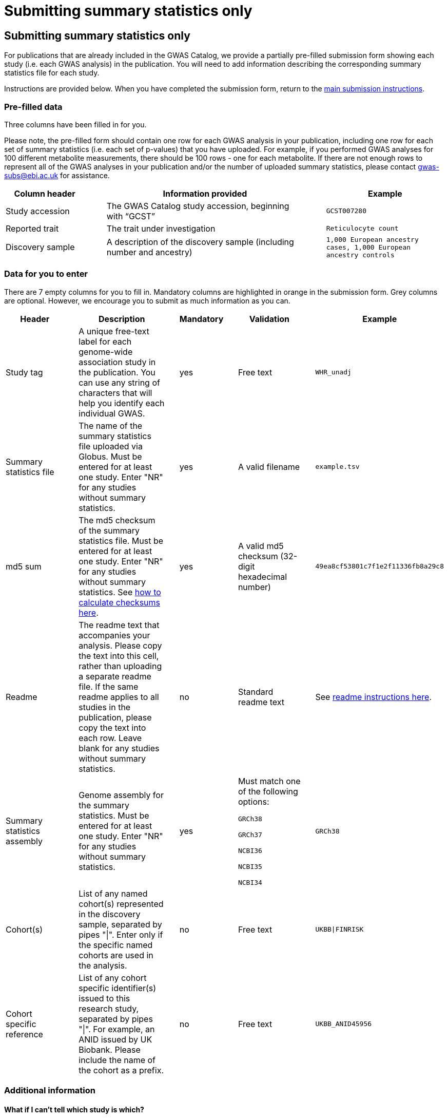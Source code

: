 = Submitting summary statistics only

== Submitting summary statistics only

For publications that are already included in the GWAS Catalog, we provide a partially pre-filled submission form showing each study (i.e. each GWAS analysis) in the publication. You will need to add information describing the corresponding summary statistics file for each study.

Instructions are provided below. When you have completed the submission form, return to the https://www.ebi.ac.uk/gwas/docs/submission#link-13[main submission instructions^].

=== Pre-filled data

Three columns have been filled in for you.

Please note, the pre-filled form should contain one row for each GWAS analysis in your publication, including one row for each set of summary statistics (i.e. each set of p-values) that you have uploaded. For example, if you performed GWAS analyses for 100 different metabolite measurements, there should be 100 rows - one for each metabolite. If there are not enough rows to represent all of the GWAS analyses in your publication and/or the number of uploaded summary statistics, please contact gwas-subs@ebi.ac.uk for assistance.

[cols="<4,<1,<10,<1,<6", options="header", grid="all", width=100%]
|===
|Column header
|
|Information provided
|
|Example

|Study accession
|
|The GWAS Catalog study accession, beginning with “GCST”
|
|`GCST007280`

|Reported trait
|
|The trait under investigation
|
|`Reticulocyte count`

|Discovery sample
|
|A description of the discovery sample (including number and ancestry)
|
|`1,000 European ancestry cases, 1,000 European ancestry controls`
|===

=== Data for you to enter

There are 7 empty columns for you to fill in. Mandatory columns are highlighted in orange in the submission form. Grey columns are optional. However, we encourage you to submit as much information as you can.

[cols="<4,<1,<6,<1,<2,<1,<4,<1,<4", options="header", grid="all", width=100%]
|===
|Header
|
|Description
|
|Mandatory
|
|Validation
|
|Example

|Study tag
|
|A unique free-text label for each genome-wide association study in the publication. You can use any string of characters that will help you identify each individual GWAS.
|
|yes
|
|Free text
|
|`WHR_unadj`

|Summary statistics file
|
|The name of the summary statistics file uploaded via Globus. Must be entered for at least one study. Enter "NR" for any studies without summary statistics.
|
|yes
|
|A valid filename
|
|`example.tsv`

|md5 sum
|
|The md5 checksum of the summary statistics file. Must be entered for at least one study. Enter "NR" for any studies without summary statistics. See https://www.ebi.ac.uk/gwas/docs/summary-statistics-format#checksums[how to calculate checksums here^].
|
|yes
|
|A valid md5 checksum (32-digit hexadecimal number)
|
|`49ea8cf53801c7f1e2f11336fb8a29c8`

|Readme
|
|The readme text that accompanies your analysis. Please copy the text into this cell, rather than uploading a separate readme file. If the same readme applies to all studies in the publication, please copy the text into each row. Leave blank for any studies without summary statistics.
|
|no
|
|Standard readme text
|
|See https://www.ebi.ac.uk/gwas/docs/summary-statistics-format#readme[readme instructions here^]. 

|Summary statistics assembly
|
|Genome assembly for the summary statistics. Must be entered for at least one study. Enter "NR" for any studies without summary statistics.
|
|yes
|
|Must match one of the following options:

`GRCh38`

`GRCh37`

`NCBI36`

`NCBI35`

`NCBI34`
|
|`GRCh38`

|Cohort(s)
|
|List of any named cohort(s) represented in the discovery sample, separated by pipes "\|". Enter only if the specific named cohorts are used in the analysis.
|
|no
|
|Free text
|
|`UKBB\|FINRISK`

|Cohort specific reference
|
|List of any cohort specific identifier(s) issued to this research study, separated by pipes "\|". For example, an ANID issued by UK Biobank. Please include the name of the cohort as a prefix.
|
|no
|
|Free text
|
|`UKBB_ANID45956`
|===

=== Additional information

==== What if I can't tell which study is which?

If you need more information to identify each study, you can find additional details at the GWAS Catalog website, on the relevant publication page (https://www.ebi.ac.uk/gwas/ + the PMID of the publication).

==== What if the prefilled data is incorrect?

If you think there is a mistake in the pre-filled spreadsheet (e.g. the wrong number of studies), please contact gwas-info@ebi.ac.uk.
